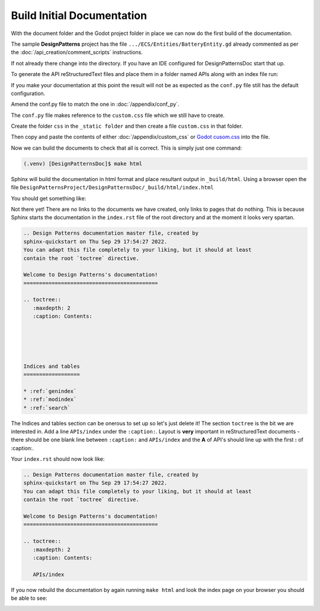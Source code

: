 Build Initial Documentation
===========================

With the document folder and the Godot project folder in place we can now do the first build of the
documentation.

The sample **DesignPatterns**  project has the file ``.../ECS/Entities/BatteryEntity.gd``  already
commented as per the :doc:`/api_creation/comment_scripts` instructions.

If not already there change into the directory.  If you have an IDE configured for DesignPatternsDoc 
start that up.

To generate the API reStructuredText files and place them in a folder named APIs along with 
an index file run:

.. tabs:: 

    .. tab:: Linux/macOS

            .. code:: shell-session

                    (.venv) [DesignPatternsDoc]$ ./generate_reference ../DesignPatterns -o APIs -i -v --doc-version 0.1.0

    .. tab:: Windows (cmd)

        To follow

    .. tab:: Windows (ps)
            .. code:: PowerShell

                (.venv) [DesignPatternsDoc]ps .\generate_reference ..\DesignPatterns -o APIs -i -v --doc-version 0.1.0

If you make your documentation at this point the result will not be as expected as the ``conf.py`` file 
still has the default configuration.

Amend the conf.py file to match the one in :doc:`/appendix/conf_py`.

The ``conf.py`` file makes reference to the ``custom.css`` file which we still have to create.  

Create the folder ``css`` in the ``_static folder`` and then create a file ``custom.css`` in that folder.

.. tabs:: 

    .. tab:: Linux/macOS

        .. code:: shell-session

            (.venv) [DesignPatternsDoc]$ mkdir ./_static/css
            (.venv) [DesignPatternsDoc]$ touch _static/css/custom.css

    .. tab:: Windows (cmd)

        .. code:: PowerShell

            (.venv) [DesignPatternsDoc]> mkdir .\_static\css
            (.venv) [DesignPatternsDoc]> type nul > _static\css\custom.css

    .. tab:: Windows (ps)

        .. code:: PowerShell

            (.venv) [DesignPatternsDoc]ps mkdir .\_static\css
            (.venv) [DesignPatternsDoc]ps New-Item _static\css\custom.css


Then copy and paste the contents of either :doc:`/appendix/custom_css` or `Godot cusom.css 
<https://github.com/godotengine/godot-docs/blob/stable/_static/css/custom.css>`_ into the file.

Now we can build the documents to check that all is correct.  This is simply just one command:

.. code:: shell-session

     (.venv) [DesignPatternsDoc]$ make html

Sphinx will build the documentation in html format and place resultant output in ``_build/html``. 
Using a browser open the file ``DesignPatternsProject/DesignPatternsDoc/_build/html/index.html``

You should get something like:

.. image:: /images/initil_build.png

Not there yet!  There are no links to the documents we have created, only links to pages that do nothing.
This is because Sphinx starts the documentation in the ``index.rst`` file of the root directory and at
the moment it looks very spartan.

.. code:: reStructuredText

    .. Design Patterns documentation master file, created by
    sphinx-quickstart on Thu Sep 29 17:54:27 2022.
    You can adapt this file completely to your liking, but it should at least
    contain the root `toctree` directive.

    Welcome to Design Patterns's documentation!
    ===========================================

    .. toctree::
       :maxdepth: 2
       :caption: Contents:





    Indices and tables
    ==================

    * :ref:`genindex`
    * :ref:`modindex`
    * :ref:`search`


The Indices and tables section can be onerous to set up so let's just delete it!  The section ``toctree``
is the bit we are interested in. Add a line ``APIs/index`` under the ``:caption:``.  Layout is **very**
important in reStructuredText documents - there should be one blank line between ``:caption:`` and
``APIs/index``  and the **A** of API's should line up with the first **:** of :caption:.

Your ``index.rst`` should now look like:

.. code:: reStructuredText

    .. Design Patterns documentation master file, created by
    sphinx-quickstart on Thu Sep 29 17:54:27 2022.
    You can adapt this file completely to your liking, but it should at least
    contain the root `toctree` directive.

    Welcome to Design Patterns's documentation!
    ===========================================

    .. toctree::
       :maxdepth: 2
       :caption: Contents:

       APIs/index

If you now rebuild the documentation by again running ``make html`` and look the index page on your
browser you should be able to see:

.. image:: /images/first_step_build.png



